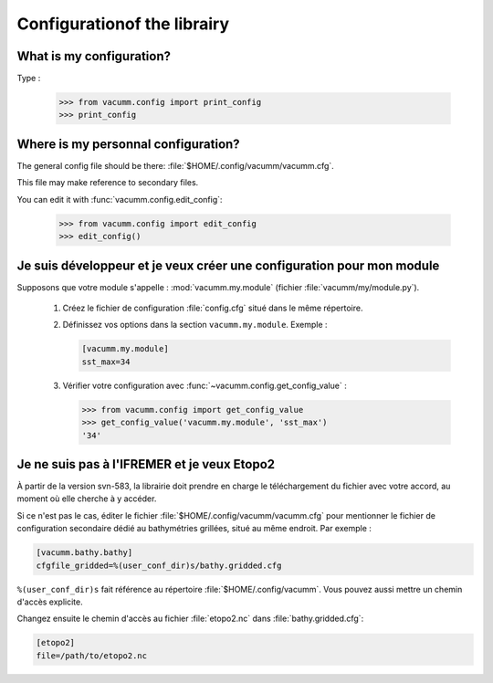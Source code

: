 .. _user.faq.config:

Configurationof the librairy
=============================


What is my configuration?
-------------------------

Type :

    >>> from vacumm.config import print_config
    >>> print_config

Where is my personnal configuration?
------------------------------------

The general config file should be there: 
:file:`$HOME/.config/vacumm/vacumm.cfg`.

This file may make reference to secondary files.

You can edit it with :func:`vacumm.config.edit_config`:
    
    >>> from vacumm.config import edit_config
    >>> edit_config()

Je suis développeur et je veux créer une configuration pour mon module
----------------------------------------------------------------------

Supposons que votre module s'appelle : :mod:`vacumm.my.module` (fichier :file:`vacumm/my/module.py`).

    #. Créez le fichier de configuration :file:`config.cfg` situé dans le même répertoire.
    #. Définissez vos options dans la section ``vacumm.my.module``. Exemple :
        
       .. code-block:: ini

         [vacumm.my.module]
         sst_max=34
        
    #. Vérifier votre configuration avec :func:`~vacumm.config.get_config_value` :
        
       >>> from vacumm.config import get_config_value
       >>> get_config_value('vacumm.my.module', 'sst_max')
       '34'


Je ne suis pas à l'IFREMER et je veux Etopo2
--------------------------------------------

À partir de la version svn-583, la librairie doit prendre
en charge le téléchargement du fichier avec votre accord,
au moment où elle cherche à y accéder.

Si ce n'est pas le cas, éditer le fichier :file:`$HOME/.config/vacumm/vacumm.cfg`
pour mentionner le fichier de configuration secondaire dédié au bathymétries grillées, situé au même endroit.
Par exemple :
    
.. code-block:: ini

    [vacumm.bathy.bathy]
    cfgfile_gridded=%(user_conf_dir)s/bathy.gridded.cfg
    

``%(user_conf_dir)s`` fait référence au répertoire :file:`$HOME/.config/vacumm`.
Vous pouvez aussi mettre un chemin d'accès explicite.

Changez ensuite le chemin d'accès au fichier :file:`etopo2.nc` dans :file:`bathy.gridded.cfg`:
    

.. code-block:: ini

    [etopo2]
    file=/path/to/etopo2.nc

